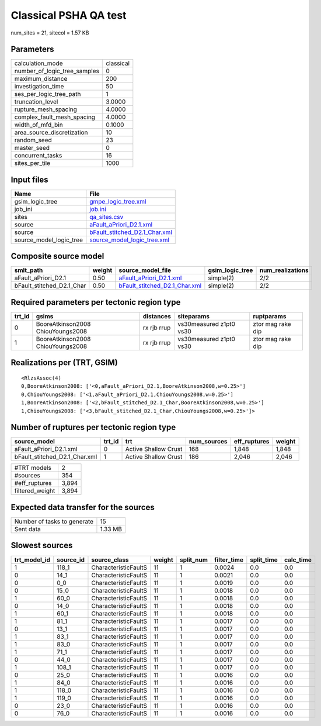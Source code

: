 Classical PSHA QA test
======================

num_sites = 21, sitecol = 1.57 KB

Parameters
----------
============================ =========
calculation_mode             classical
number_of_logic_tree_samples 0        
maximum_distance             200      
investigation_time           50       
ses_per_logic_tree_path      1        
truncation_level             3.0000   
rupture_mesh_spacing         4.0000   
complex_fault_mesh_spacing   4.0000   
width_of_mfd_bin             0.1000   
area_source_discretization   10       
random_seed                  23       
master_seed                  0        
concurrent_tasks             16       
sites_per_tile               1000     
============================ =========

Input files
-----------
======================= ================================================================
Name                    File                                                            
======================= ================================================================
gsim_logic_tree         `gmpe_logic_tree.xml <gmpe_logic_tree.xml>`_                    
job_ini                 `job.ini <job.ini>`_                                            
sites                   `qa_sites.csv <qa_sites.csv>`_                                  
source                  `aFault_aPriori_D2.1.xml <aFault_aPriori_D2.1.xml>`_            
source                  `bFault_stitched_D2.1_Char.xml <bFault_stitched_D2.1_Char.xml>`_
source_model_logic_tree `source_model_logic_tree.xml <source_model_logic_tree.xml>`_    
======================= ================================================================

Composite source model
----------------------
========================= ====== ================================================================ =============== ================
smlt_path                 weight source_model_file                                                gsim_logic_tree num_realizations
========================= ====== ================================================================ =============== ================
aFault_aPriori_D2.1       0.50   `aFault_aPriori_D2.1.xml <aFault_aPriori_D2.1.xml>`_             simple(2)       2/2             
bFault_stitched_D2.1_Char 0.50   `bFault_stitched_D2.1_Char.xml <bFault_stitched_D2.1_Char.xml>`_ simple(2)       2/2             
========================= ====== ================================================================ =============== ================

Required parameters per tectonic region type
--------------------------------------------
====== ================================= =========== ======================= =================
trt_id gsims                             distances   siteparams              ruptparams       
====== ================================= =========== ======================= =================
0      BooreAtkinson2008 ChiouYoungs2008 rx rjb rrup vs30measured z1pt0 vs30 ztor mag rake dip
1      BooreAtkinson2008 ChiouYoungs2008 rx rjb rrup vs30measured z1pt0 vs30 ztor mag rake dip
====== ================================= =========== ======================= =================

Realizations per (TRT, GSIM)
----------------------------

::

  <RlzsAssoc(4)
  0,BooreAtkinson2008: ['<0,aFault_aPriori_D2.1,BooreAtkinson2008,w=0.25>']
  0,ChiouYoungs2008: ['<1,aFault_aPriori_D2.1,ChiouYoungs2008,w=0.25>']
  1,BooreAtkinson2008: ['<2,bFault_stitched_D2.1_Char,BooreAtkinson2008,w=0.25>']
  1,ChiouYoungs2008: ['<3,bFault_stitched_D2.1_Char,ChiouYoungs2008,w=0.25>']>

Number of ruptures per tectonic region type
-------------------------------------------
============================= ====== ==================== =========== ============ ======
source_model                  trt_id trt                  num_sources eff_ruptures weight
============================= ====== ==================== =========== ============ ======
aFault_aPriori_D2.1.xml       0      Active Shallow Crust 168         1,848        1,848 
bFault_stitched_D2.1_Char.xml 1      Active Shallow Crust 186         2,046        2,046 
============================= ====== ==================== =========== ============ ======

=============== =====
#TRT models     2    
#sources        354  
#eff_ruptures   3,894
filtered_weight 3,894
=============== =====

Expected data transfer for the sources
--------------------------------------
=========================== =======
Number of tasks to generate 15     
Sent data                   1.33 MB
=========================== =======

Slowest sources
---------------
============ ========= ==================== ====== ========= =========== ========== =========
trt_model_id source_id source_class         weight split_num filter_time split_time calc_time
============ ========= ==================== ====== ========= =========== ========== =========
1            118_1     CharacteristicFaultS 11     1         0.0024      0.0        0.0      
0            14_1      CharacteristicFaultS 11     1         0.0021      0.0        0.0      
0            0_0       CharacteristicFaultS 11     1         0.0019      0.0        0.0      
0            15_0      CharacteristicFaultS 11     1         0.0018      0.0        0.0      
1            60_0      CharacteristicFaultS 11     1         0.0018      0.0        0.0      
0            14_0      CharacteristicFaultS 11     1         0.0018      0.0        0.0      
1            60_1      CharacteristicFaultS 11     1         0.0018      0.0        0.0      
1            81_1      CharacteristicFaultS 11     1         0.0017      0.0        0.0      
0            13_1      CharacteristicFaultS 11     1         0.0017      0.0        0.0      
1            83_1      CharacteristicFaultS 11     1         0.0017      0.0        0.0      
1            83_0      CharacteristicFaultS 11     1         0.0017      0.0        0.0      
1            71_1      CharacteristicFaultS 11     1         0.0017      0.0        0.0      
0            44_0      CharacteristicFaultS 11     1         0.0017      0.0        0.0      
1            108_1     CharacteristicFaultS 11     1         0.0017      0.0        0.0      
0            25_0      CharacteristicFaultS 11     1         0.0016      0.0        0.0      
1            84_0      CharacteristicFaultS 11     1         0.0016      0.0        0.0      
1            118_0     CharacteristicFaultS 11     1         0.0016      0.0        0.0      
1            119_0     CharacteristicFaultS 11     1         0.0016      0.0        0.0      
0            23_0      CharacteristicFaultS 11     1         0.0016      0.0        0.0      
0            76_0      CharacteristicFaultS 11     1         0.0016      0.0        0.0      
============ ========= ==================== ====== ========= =========== ========== =========